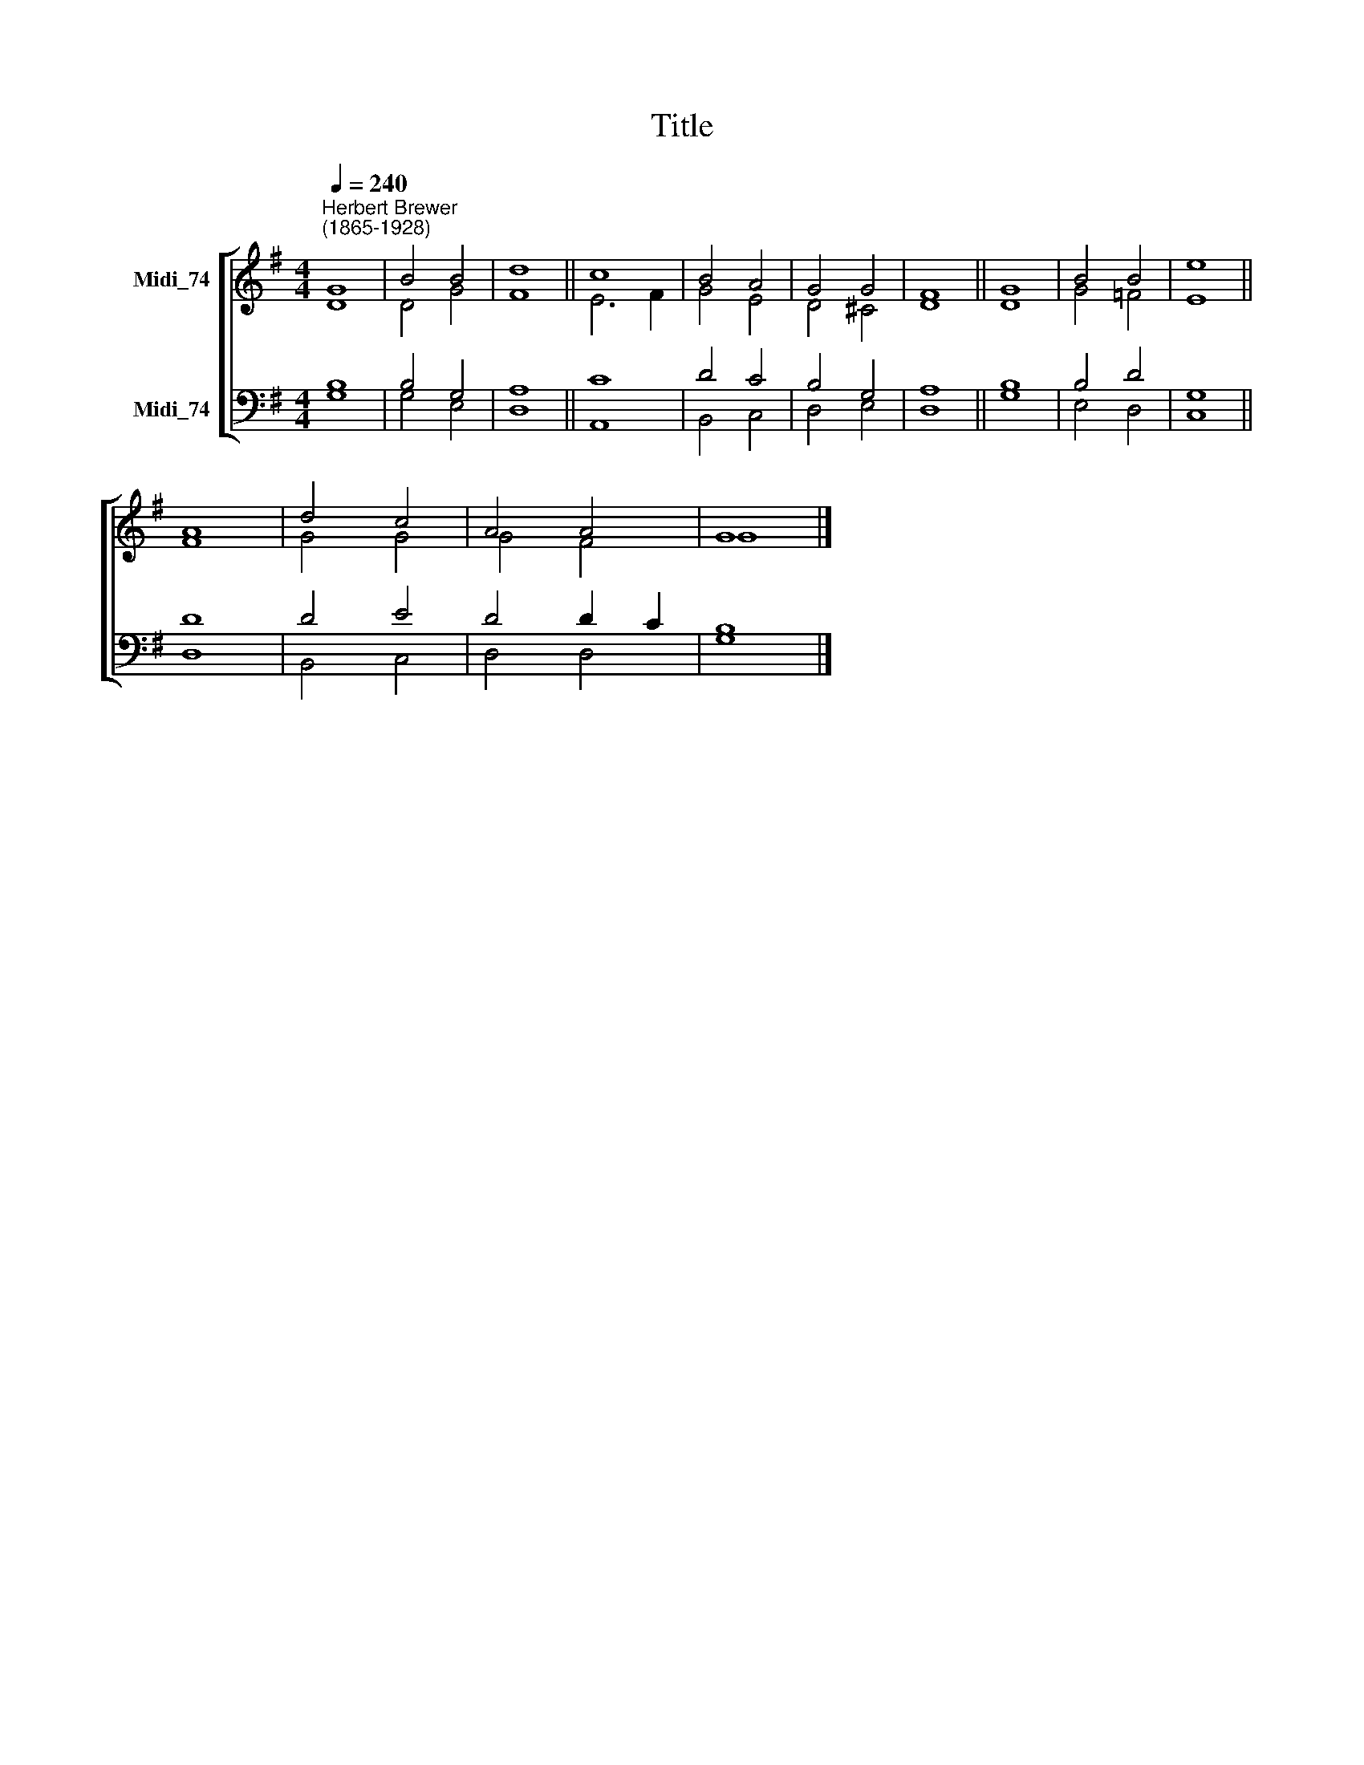 X:1
T:Title
%%score [ ( 1 2 ) ( 3 4 ) ]
L:1/8
Q:1/4=240
M:4/4
K:G
V:1 treble nm="Midi_74"
V:2 treble 
V:3 bass nm="Midi_74"
V:4 bass 
V:1
"^Herbert Brewer\n(1865-1928)" G8 | B4 B4 | d8 || c8 | B4 A4 | G4 G4 | F8 || G8 | B4 B4 | e8 || %10
 A8 | d4 c4 | A4 A4 | G8 |] %14
V:2
 D8 | D4 G4 | F8 || E6 F2 | G4 E4 | D4 ^C4 | D8 || D8 | G4 =F4 | E8 || F8 | G4 G4 | G4 F4 | G8 |] %14
V:3
 B,8 | B,4 G,4 | A,8 || C8 | D4 C4 | B,4 G,4 | A,8 || B,8 | B,4 D4 | G,8 || D8 | D4 E4 | D4 D2 C2 | %13
 B,8 |] %14
V:4
 G,8 | G,4 E,4 | D,8 || A,,8 | B,,4 C,4 | D,4 E,4 | D,8 || G,8 | E,4 D,4 | C,8 || D,8 | B,,4 C,4 | %12
 D,4 D,4 | G,8 |] %14


